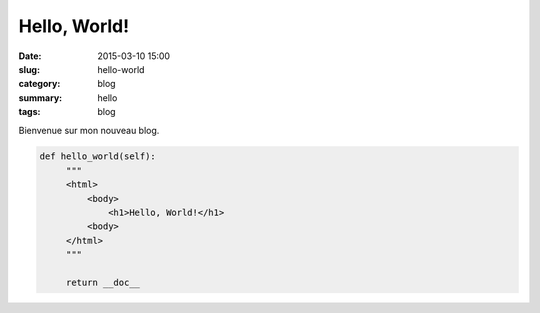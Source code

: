 Hello, World!
=============

:date: 2015-03-10 15:00
:slug: hello-world
:category: blog
:summary: hello
:tags: blog

Bienvenue sur mon nouveau blog.


.. code-block:: python

   def hello_world(self):
        """
        <html>
            <body>
                <h1>Hello, World!</h1>
            <body>
        </html>
        """

        return __doc__


